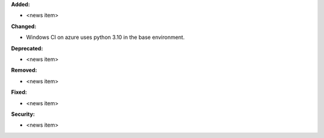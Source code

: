 **Added:**

* <news item>

**Changed:**

* Windows CI on azure uses python 3.10 in the base environment.

**Deprecated:**

* <news item>

**Removed:**

* <news item>

**Fixed:**

* <news item>

**Security:**

* <news item>
